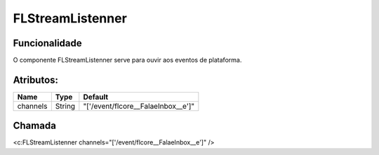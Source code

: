 #################
FLStreamListenner
#################
Funcionalidade
~~~~~~~~~~

O componente FLStreamListenner serve para ouvir aos eventos de plataforma.


Atributos:
~~~~~~~~~~~~

+------------------------+-----------------------+-----------------------------------------------------+
|  Name                  | Type                  | Default                                             |
+========================+=======================+=====================================================+
| channels               | String                | "['/event/flcore__FalaeInbox__e']"                  |
+------------------------+-----------------------+-----------------------------------------------------+

Chamada
~~~~~~~~~~

<c:FLStreamListenner channels="['/event/flcore__FalaeInbox__e']" />
